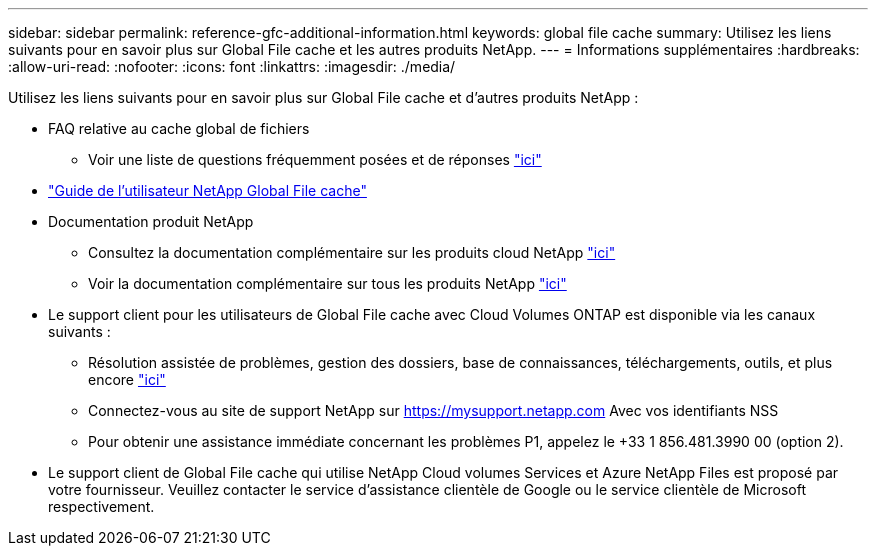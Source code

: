 ---
sidebar: sidebar 
permalink: reference-gfc-additional-information.html 
keywords: global file cache 
summary: Utilisez les liens suivants pour en savoir plus sur Global File cache et les autres produits NetApp. 
---
= Informations supplémentaires
:hardbreaks:
:allow-uri-read: 
:nofooter: 
:icons: font
:linkattrs: 
:imagesdir: ./media/


[role="lead"]
Utilisez les liens suivants pour en savoir plus sur Global File cache et d'autres produits NetApp :

* FAQ relative au cache global de fichiers
+
** Voir une liste de questions fréquemment posées et de réponses link:https://cloud.netapp.com/global-file-cache-faq["ici"^]


* https://repo.cloudsync.netapp.com/gfc/Global%20File%20Cache%202.1.0%20User%20Guide.pdf["Guide de l'utilisateur NetApp Global File cache"^]
* Documentation produit NetApp
+
** Consultez la documentation complémentaire sur les produits cloud NetApp https://docs.netapp.com/us-en/cloud/["ici"^]
** Voir la documentation complémentaire sur tous les produits NetApp https://docs.netapp.com["ici"^]


* Le support client pour les utilisateurs de Global File cache avec Cloud Volumes ONTAP est disponible via les canaux suivants :
+
** Résolution assistée de problèmes, gestion des dossiers, base de connaissances, téléchargements, outils, et plus encore link:https://cloud.netapp.com/gfc-support["ici"^]
** Connectez-vous au site de support NetApp sur https://mysupport.netapp.com[] Avec vos identifiants NSS
** Pour obtenir une assistance immédiate concernant les problèmes P1, appelez le +33 1 856.481.3990 00 (option 2).


* Le support client de Global File cache qui utilise NetApp Cloud volumes Services et Azure NetApp Files est proposé par votre fournisseur. Veuillez contacter le service d'assistance clientèle de Google ou le service clientèle de Microsoft respectivement.

